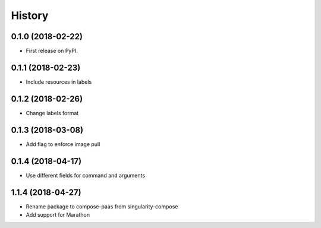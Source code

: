 =======
History
=======

0.1.0 (2018-02-22)
------------------

* First release on PyPI.

0.1.1 (2018-02-23)
------------------

* Include resources in labels

0.1.2 (2018-02-26)
------------------

* Change labels format

0.1.3 (2018-03-08)
------------------

* Add flag to enforce image pull

0.1.4 (2018-04-17)
------------------

* Use different fields for command and arguments

1.1.4 (2018-04-27)
------------------

* Rename package to compose-paas from singularity-compose
* Add support for Marathon
